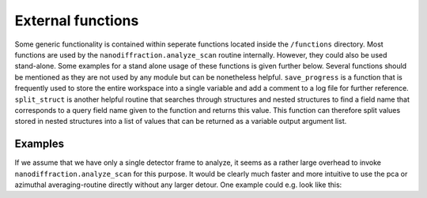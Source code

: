 .. _functions:

##################
External functions
##################

Some generic functionality is contained within seperate functions located inside the ``/functions`` directory. Most functions are used by the ``nanodiffraction.analyze_scan`` routine internally. However, they could also be used stand-alone. Some examples for a stand alone usage of these functions is given further below. Several functions should be mentioned as they are not used by any module but can be nonetheless helpful. ``save_progress`` is a function that is frequently used to store the entire workspace into a single variable and add a comment to a log file for further reference. ``split_struct`` is another helpful routine that searches through structures and nested structures to find a field name that corresponds to a query field name given to the function and returns this value. This function can therefore split values stored in nested structures into a list of values that can be returned as a variable output argument list. 

Examples
========

If we assume that we have only a single detector frame to analyze, it seems as a rather large overhead to invoke ``nanodiffraction.analyze_scan`` for this purpose. It would be clearly much faster and more intuitive to use the pca or azimuthal averaging-routine directly without any larger detour. One example could e.g. look like this:

